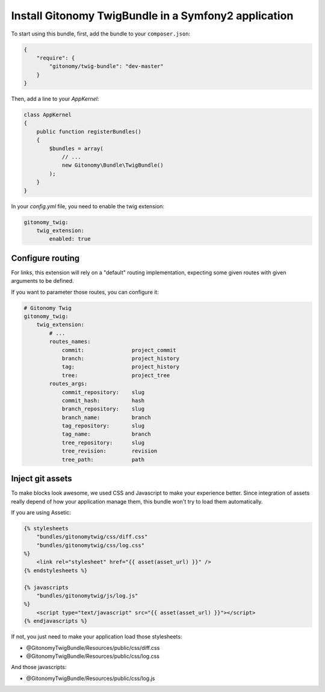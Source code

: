 Install Gitonomy TwigBundle in a Symfony2 application
=====================================================

To start using this bundle, first, add the bundle to your ``composer.json``:

.. code-block:: json

    {
        "require": {
            "gitonomy/twig-bundle": "dev-master"
        }
    }

Then, add a line to your *AppKernel*:

.. code-block:: php

    class AppKernel
    {
        public function registerBundles()
        {
            $bundles = array(
                // ...
                new Gitonomy\Bundle\TwigBundle()
            );
        }
    }

In your *config.yml* file, you need to enable the twig extension:

.. code-block:: yaml

    gitonomy_twig:
        twig_extension:
            enabled: true

Configure routing
-----------------

For links, this extension will rely on a "default" routing implementation,
expecting some given routes with given arguments to be defined.

If you want to parameter those routes, you can configure it:

.. code-block:: yaml

    # Gitonomy Twig
    gitonomy_twig:
        twig_extension:
            # ...
            routes_names:
                commit:               project_commit
                branch:               project_history
                tag:                  project_history
                tree:                 project_tree
            routes_args:
                commit_repository:    slug
                commit_hash:          hash
                branch_repository:    slug
                branch_name:          branch
                tag_repository:       slug
                tag_name:             branch
                tree_repository:      slug
                tree_revision:        revision
                tree_path:            path

Inject git assets
-----------------

To make blocks look awesome, we used CSS and Javascript to make your experience better.
Since integration of assets really depend of how your application manage them,
this bundle won't try to load them automatically.

If you are using Assetic:

.. code-block:: html+jinja

    {% stylesheets
        "bundles/gitonomytwig/css/diff.css"
        "bundles/gitonomytwig/css/log.css"
    %}
        <link rel="stylesheet" href="{{ asset(asset_url) }}" />
    {% endstylesheets %}

    {% javascripts
        "bundles/gitonomytwig/js/log.js"
    %}
        <script type="text/javascript" src="{{ asset(asset_url) }}"></script>
    {% endjavascripts %}

If not, you just need to make your application load those stylesheets:

* @GitonomyTwigBundle/Resources/public/css/diff.css
* @GitonomyTwigBundle/Resources/public/css/log.css

And those javascripts:

* @GitonomyTwigBundle/Resources/public/css/log.js
